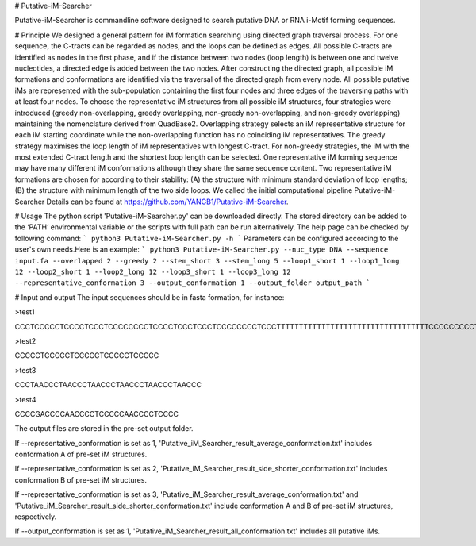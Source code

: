 # Putative-iM-Searcher

Putative-iM-Searcher is commandline software designed to search putative DNA or RNA i-Motif forming sequences.

# Principle
We designed a general pattern for iM formation searching using directed graph traversal process. For one sequence, the C-tracts can be regarded as nodes, and the loops can be defined as edges. All possible C-tracts are identified as nodes in the first phase, and if the distance between two nodes (loop length) is between one and twelve nucleotides, a directed edge is added between the two nodes. After constructing the directed graph, all possible iM formations and conformations are identified via the traversal of the directed graph from every node. All possible putative iMs are represented with the sub-population containing the first four nodes and three edges of the traversing paths with at least four nodes. To choose the representative iM structures from all possible iM structures, four strategies were introduced (greedy non-overlapping, greedy overlapping, non-greedy non-overlapping, and non-greedy overlapping) maintaining the nomenclature derived from QuadBase2. Overlapping strategy selects an iM representative structure for each iM starting coordinate while the non-overlapping function has no coinciding iM representatives. The greedy strategy maximises the loop length of iM representatives with longest C-tract. For non-greedy strategies, the iM with the most extended C-tract length and the shortest loop length can be selected. One representative iM forming sequence may have many different iM conformations although they share the same sequence content. Two representative iM formations are chosen for according to their stability: (A) the structure with minimum standard deviation of loop lengths; (B) the structure with minimum length of the two side loops. We called the initial computational pipeline Putative-iM-Searcher
Details can be found at https://github.com/YANGB1/Putative-iM-Searcher.

# Usage
The python script 'Putative-iM-Searcher.py' can be downloaded directly. The stored directory can be added to the ‘PATH’ environmental variable or the scripts with full path can be run alternatively. The help page can be checked by following command:
``` 
python3 Putative-iM-Searcher.py -h
``` 
Parameters can be configured according to the user's own needs.Here is an example:
``` 
python3 Putative-iM-Searcher.py --nuc_type DNA --sequence input.fa --overlapped 2 --greedy 2 --stem_short 3 --stem_long 5 --loop1_short 1 --loop1_long 12 --loop2_short 1 --loop2_long 12 --loop3_short 1 --loop3_long 12 --representative_conformation 3 --output_conformation 1 --output_folder output_path
``` 

# Input and output
The input sequences should be in fasta formation, for instance:

\>test1

CCCTCCCCCTCCCCTCCCTCCCCCCCCTCCCCTCCCTCCCTCCCCCCCCTCCCTTTTTTTTTTTTTTTTTTTTTTTTTTTTTTTTTTCCCCCCCCCTCCTCCCCTCCCCCTCCCCTCCCTCCCTCC

\>test2

CCCCCTCCCCCTCCCCCTCCCCCTCCCCC

\>test3

CCCTAACCCTAACCCTAACCCTAACCCTAACCCTAACCC

\>test4

CCCCGACCCCAACCCCTCCCCCAACCCCTCCCC

The output files are stored in the pre-set output folder.

If --representative_conformation is set as 1, 'Putative_iM_Searcher_result_average_conformation.txt' includes conformation A of pre-set iM structures. 

If --representative_conformation is set as 2, 'Putative_iM_Searcher_result_side_shorter_conformation.txt' includes conformation B of pre-set iM structures. 

If --representative_conformation is set as 3, 'Putative_iM_Searcher_result_average_conformation.txt' and 'Putative_iM_Searcher_result_side_shorter_conformation.txt' include conformation A and B of pre-set iM structures, respectively. 

If --output_conformation is set as 1, 'Putative_iM_Searcher_result_all_conformation.txt' includes all putative iMs.


